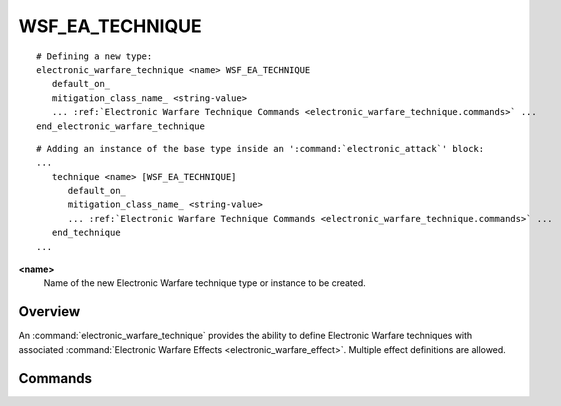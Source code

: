 .. ****************************************************************************
.. CUI
..
.. The Advanced Framework for Simulation, Integration, and Modeling (AFSIM)
..
.. The use, dissemination or disclosure of data in this file is subject to
.. limitation or restriction. See accompanying README and LICENSE for details.
.. ****************************************************************************

WSF_EA_TECHNIQUE
----------------

.. model:: technique WSF_EA_TECHNIQUE
   
.. parsed-literal::

   # Defining a new type:
   electronic_warfare_technique <name> WSF_EA_TECHNIQUE
      default_on_
      mitigation_class_name_ <string-value>
      ... :ref:`Electronic Warfare Technique Commands <electronic_warfare_technique.commands>` ...
   end_electronic_warfare_technique

.. parsed-literal::

   # Adding an instance of the base type inside an ':command:`electronic_attack`' block:
   ...
      technique <name> [WSF_EA_TECHNIQUE]
         default_on_
         mitigation_class_name_ <string-value>
         ... :ref:`Electronic Warfare Technique Commands <electronic_warfare_technique.commands>` ...
      end_technique
   ...

**<name>**
   Name of the new Electronic Warfare technique type or instance to be created.

Overview
========

An :command:`electronic_warfare_technique` provides the ability to define Electronic Warfare techniques with associated
:command:`Electronic Warfare Effects <electronic_warfare_effect>`. Multiple effect definitions are allowed.

.. block:: WSF_EA_TECHNIQUE

.. _WSF_EA_TECHNIQUE_Commands:

Commands
========

.. command:: default_on 
   
   Set the behavior of the technique to be active. Otherwise, technique will remain inactive until commanded to become
   active.

.. command:: mitigation_class <string-value>

.. command:: mitigation_class_name <string-value>
   
   Set the technique's mitigation class name. Used to map electronic attack techniques to electronic protection techniques
   that can mitigate them using the :command:`mitigated_technique_classes <WSF_EP_TECHNIQUE.mitigated_technique_classes>` command.

   .. note::
   
      This input is optional when using only the
      :command:`mitigated_techniques <WSF_EP_TECHNIQUE.mitigated_techniques>` input commands.
